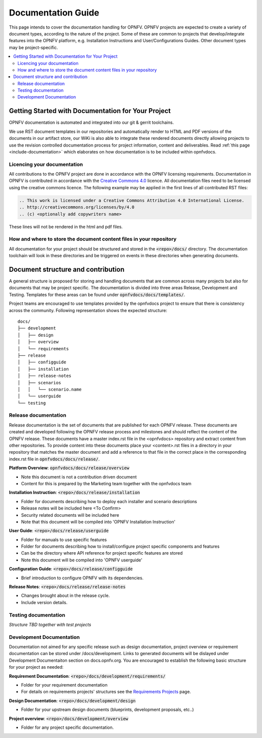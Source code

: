 =====================
Documentation Guide
=====================

This page intends to cover the documentation handling for OPNFV. OPNFV projects are expected to create a variety of document types, according to the nature of the project. Some of these are common to projects that develop/integrate features into the OPNFV platform, e.g. Installation Instructions and User/Configurations Guides. Other document types may be project-specific.

.. contents::
   :depth: 3
   :local:

Getting Started with Documentation for Your Project
----------------------------------------------------
OPNFV documentation is automated and integrated into our git & gerrit toolchains.

We use RST document templates in our repositories and automatically render to HTML and PDF versions of the documents in our artifact store, our WiKi is also able to integrate these rendered documents directly allowing projects to use the revision controlled documentation process for project information, content and deliverables.
Read :ref:`this page <include-documentation>` which elaborates on how documentation is to be included within opnfvdocs.

Licencing your documentation
^^^^^^^^^^^^^^^^^^^^^^^^^^^^^^
All contributions to the OPNFV project are done in accordance with the OPNFV licensing requirements. Documentation in OPNFV is contributed in accordance with the `Creative Commons 4.0 <https://creativecommons.org/licenses/by/4.0/>`_ licence.
All documentation files need to be licensed using the creative commons licence. The following example may be applied in the first lines of all contributed RST files:

.. code-block:: bash

 .. This work is licensed under a Creative Commons Attribution 4.0 International License.
 .. http://creativecommons.org/licenses/by/4.0
 .. (c) <optionally add copywriters name>

These lines will not be rendered in the html and pdf files.

How and where to store the document content files in your repository
^^^^^^^^^^^^^^^^^^^^^^^^^^^^^^^^^^^^^^^^^^^^^^^^^^^^^^^^^^^^^^^^^^^^^^^^
All documentation for your project should be structured and stored in the :code:`<repo>/docs/` directory. The documentation toolchain will look in these directories and be triggered on events in these directories when generating documents.

Document structure and contribution
-------------------------------------
A general structure is proposed for storing and handling documents that are common across many projects but also for documents that may be project specific. The documentation is divided into three areas Release, Development and Testing. Templates for these areas can be found under :code:`opnfvdocs/docs/templates/`.

Project teams are encouraged to use templates provided by the opnfvdocs project to ensure that there is consistency across the community. Following representation shows the expected structure:

::

	docs/
	├── development
	│   ├── design
	│   ├── overview
	│   └── requirements
	├── release
	│   ├── configguide
	│   ├── installation
	│   ├── release-notes
	│   ├── scenarios
	│   │   └── scenario.name
	│   └── userguide
	└── testing


Release documentation
^^^^^^^^^^^^^^^^^^^^^^^^
Release documentation is the set of documents that are published for each OPNFV release. These documents are created and developed following the OPNFV release process and milestones and should reflect the content of the OPNFV release.
These documents have a master index.rst file in the <opnfvdocs> repository and extract content from other repositories. To provide content into these documents place your <content>.rst files in a directory in your repository that matches the master document and add a reference to that file in the correct place in the corresponding index.rst file in :code:`opnfvdocs/docs/release/`.

**Platform Overview**: :code:`opnfvdocs/docs/release/overview`

- Note this document is not a contribution driven document
- Content for this is prepared by the Marketing team together with the opnfvdocs team

**Installation Instruction**: :code:`<repo>/docs/release/installation`

- Folder for documents describing how to deploy each installer and scenario descriptions
- Release notes will be included here <To Confirm>
- Security related documents will be included here
- Note that this document will be compiled into 'OPNFV Installation Instruction'

**User Guide**: :code:`<repo>/docs/release/userguide`

- Folder for manuals to use specific features
- Folder for documents describing how to install/configure project specific components and features
- Can be the directory where API reference for project specific features are stored
- Note this document will be compiled into 'OPNFV userguide'

**Configuration Guide**: :code:`<repo>/docs/release/configguide`

- Brief introduction to configure OPNFV with its dependencies.

**Release Notes**: :code:`<repo>/docs/release/release-notes`

- Changes brought about in the release cycle.
- Include version details.

Testing documentation
^^^^^^^^^^^^^^^^^^^^^^^^
*Structure TBD together with test projects*

Development Documentation
^^^^^^^^^^^^^^^^^^^^^^^^^^^
Documentation not aimed for any specific release such as design documentation, project overview or requirement documentation can be stored under /docs/development. Links to generated documents will be dislayed under Development Documentaiton section on docs.opnfv.org. You are encouraged to establish the following basic structure for your project as needed:

**Requirement Documentation**: :code:`<repo>/docs/development/requirements/`

- Folder for your requirement documentation
- For details on requirements projects' structures see the `Requirements Projects <https://wiki.opnfv.org/display/PROJ/Requirements+Projects>`_ page.

**Design Documentation**: :code:`<repo>/docs/development/design`

- Folder for your upstream design documents (blueprints, development proposals, etc..)

**Project overview**: :code:`<repo>/docs/development/overview`

- Folder for any project specific documentation.


